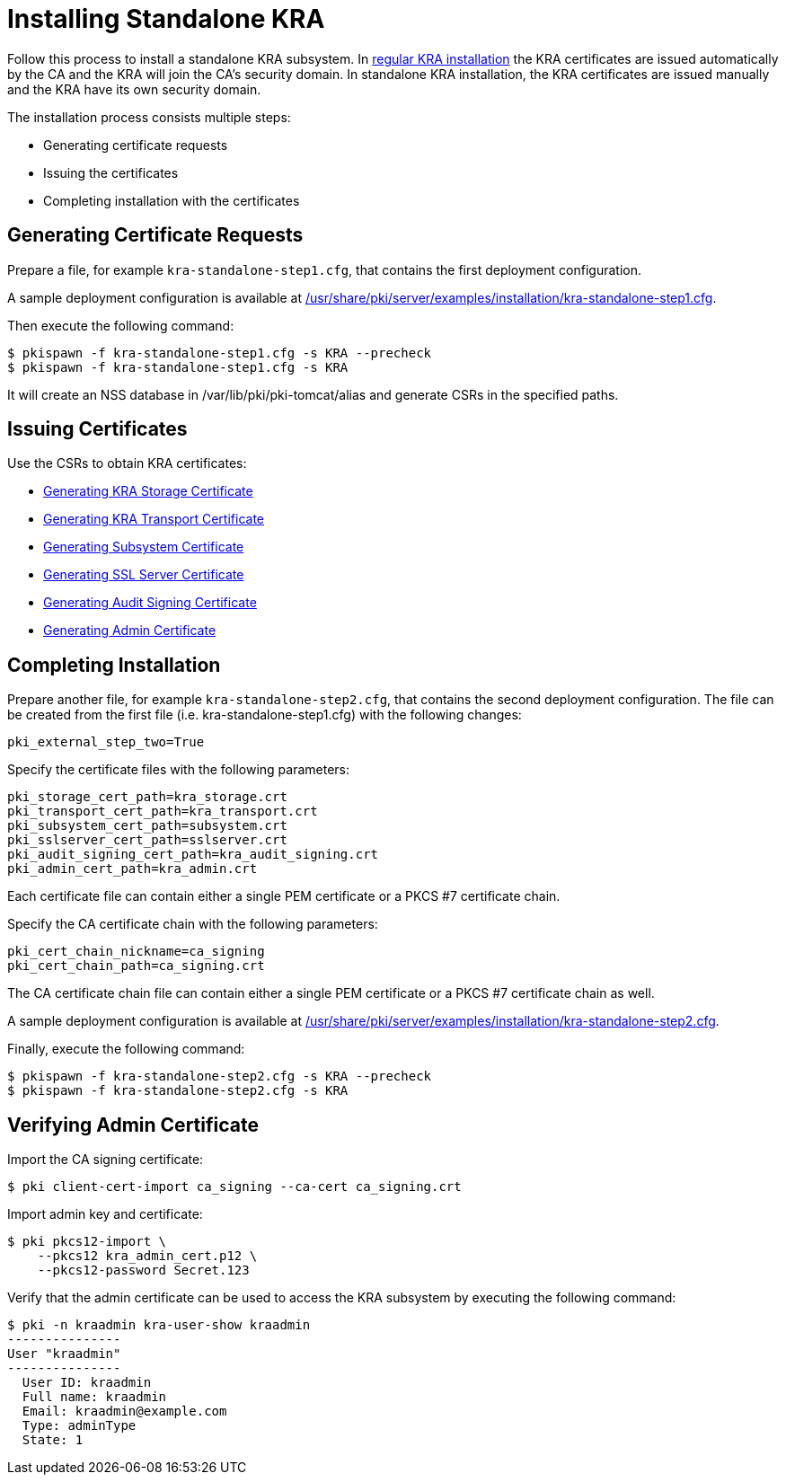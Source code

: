 :_mod-docs-content-type: PROCEDURE

[id="installing-standalone-kra_{context}"]
= Installing Standalone KRA 


Follow this process to install a standalone KRA subsystem.
In link:Installing_KRA.md[regular KRA installation] the KRA certificates are issued automatically by the CA and the KRA will join the CA's security domain.
In standalone KRA installation, the KRA certificates are issued manually and the KRA have its own security domain.

The installation process consists multiple steps:

* Generating certificate requests
* Issuing the certificates
* Completing installation with the certificates

== Generating Certificate Requests 

Prepare a file, for example `kra-standalone-step1.cfg`, that contains the first deployment configuration.

A sample deployment configuration is available at link:../../../base/server/examples/installation/kra-standalone-step1.cfg[/usr/share/pki/server/examples/installation/kra-standalone-step1.cfg].

Then execute the following command:

----
$ pkispawn -f kra-standalone-step1.cfg -s KRA --precheck
$ pkispawn -f kra-standalone-step1.cfg -s KRA
----

It will create an NSS database in /var/lib/pki/pki-tomcat/alias and generate CSRs in the specified paths.

== Issuing Certificates 

Use the CSRs to obtain KRA certificates:

* link:https://github.com/dogtagpki/pki/wiki/Generating-KRA-Storage-Certificate[Generating KRA Storage Certificate]
* link:https://github.com/dogtagpki/pki/wiki/Generating-KRA-Transport-Certificate[Generating KRA Transport Certificate]
* link:https://github.com/dogtagpki/pki/wiki/Generating-Subsystem-Certificate[Generating Subsystem Certificate]
* link:https://github.com/dogtagpki/pki/wiki/Generating-SSL-Server-Certificate[Generating SSL Server Certificate]
* link:https://github.com/dogtagpki/pki/wiki/Generating-Audit-Signing-Certificate[Generating Audit Signing Certificate]
* link:https://github.com/dogtagpki/pki/wiki/Generating-Admin-Certificate[Generating Admin Certificate]

== Completing Installation 

Prepare another file, for example `kra-standalone-step2.cfg`, that contains the second deployment configuration.
The file can be created from the first file (i.e. kra-standalone-step1.cfg) with the following changes:

----
pki_external_step_two=True
----

Specify the certificate files with the following parameters:

----
pki_storage_cert_path=kra_storage.crt
pki_transport_cert_path=kra_transport.crt
pki_subsystem_cert_path=subsystem.crt
pki_sslserver_cert_path=sslserver.crt
pki_audit_signing_cert_path=kra_audit_signing.crt
pki_admin_cert_path=kra_admin.crt
----

Each certificate file can contain either a single PEM certificate or a PKCS #7 certificate chain.

Specify the CA certificate chain with the following parameters:

[literal,subs="+quotes,verbatim"]
....
pki_cert_chain_nickname=ca_signing
pki_cert_chain_path=ca_signing.crt
....

The CA certificate chain file can contain either a single PEM certificate or a PKCS #7 certificate chain as well.

A sample deployment configuration is available at link:../../../base/server/examples/installation/kra-standalone-step2.cfg[/usr/share/pki/server/examples/installation/kra-standalone-step2.cfg].

Finally, execute the following command:

----
$ pkispawn -f kra-standalone-step2.cfg -s KRA --precheck
$ pkispawn -f kra-standalone-step2.cfg -s KRA
----

== Verifying Admin Certificate 

Import the CA signing certificate:

----
$ pki client-cert-import ca_signing --ca-cert ca_signing.crt
----

Import admin key and certificate:

----
$ pki pkcs12-import \
    --pkcs12 kra_admin_cert.p12 \
    --pkcs12-password Secret.123
----

Verify that the admin certificate can be used to access the KRA subsystem by executing the following command:

----
$ pki -n kraadmin kra-user-show kraadmin
---------------
User "kraadmin"
---------------
  User ID: kraadmin
  Full name: kraadmin
  Email: kraadmin@example.com
  Type: adminType
  State: 1
----
